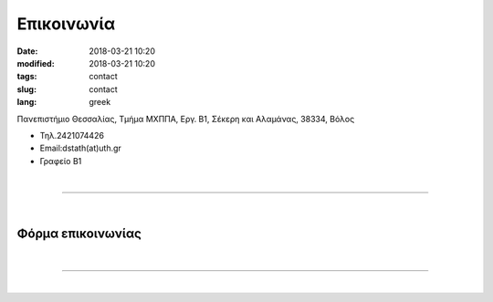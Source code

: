 Επικοινωνία
###########

:date: 2018-03-21 10:20
:modified: 2018-03-21 10:20
:tags: contact
:slug: contact
:lang: greek


Πανεπιστήμιο Θεσσαλίας, 
Τμήμα ΜΧΠΠΑ, 
Εργ. Β1, 
Σέκερη και Αλαμάνας, 38334, Βόλος

- Τηλ.2421074426

- Εmail:dstath(at)uth.gr
	
- Γραφείο B1
  
|

------------

|

Φόρμα επικοινωνίας
==================
.. raw:: html

	<form method="POST" action="https://formspree.io/leonidas_liakos@yahoo.gr">
	  <input size="50" type="email" name="email" placeholder="Διεύθυνση e-mail">
	  <BR>
	  <BR>
	  <textarea rows="20" cols="50" name="message" placeholder="Το μήνυμά σας"></textarea>
	  <BR>
	  <button type="submit">Αποστολη</button>
	</form>
	
	
|

------------

|

.. raw:: html
	 
    <iframe src="/osm_map" width="730" height="430" frameborder="0" style="border:0" allowfullscreen></iframe>



